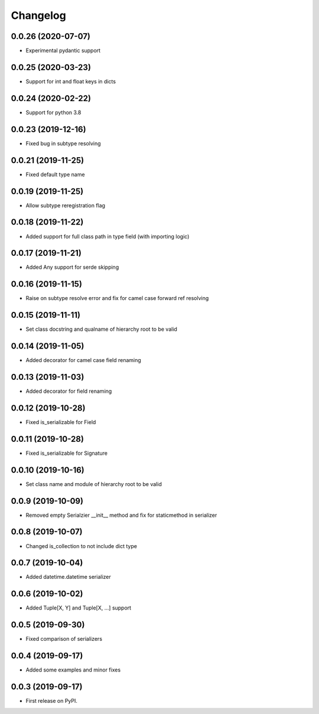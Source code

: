 Changelog
=========

0.0.26 (2020-07-07)
-------------------------

* Experimental pydantic support

0.0.25 (2020-03-23)
-------------------------

* Support for int and float keys in dicts

0.0.24 (2020-02-22)
-------------------------

* Support for python 3.8

0.0.23 (2019-12-16)
-------------------------

* Fixed bug in subtype resolving

0.0.21 (2019-11-25)
-------------------------

* Fixed default type name

0.0.19 (2019-11-25)
-------------------------

* Allow subtype reregistration flag

0.0.18 (2019-11-22)
-------------------------

* Added support for full class path in type field (with importing logic)

0.0.17 (2019-11-21)
-------------------------

* Added Any support for serde skipping

0.0.16 (2019-11-15)
-------------------------

* Raise on subtype resolve error and fix for camel case forward ref resolving

0.0.15 (2019-11-11)
-------------------------

* Set class docstring and qualname of hierarchy root to be valid

0.0.14 (2019-11-05)
-------------------------

* Added decorator for camel case field renaming

0.0.13 (2019-11-03)
-------------------------

* Added decorator for field renaming

0.0.12 (2019-10-28)
-------------------------

* Fixed is_serializable for Field

0.0.11 (2019-10-28)
-------------------------

* Fixed is_serializable for Signature

0.0.10 (2019-10-16)
-------------------------

* Set class name and module of hierarchy root to be valid

0.0.9 (2019-10-09)
-------------------------

* Removed empty Serialzier __init__ method and fix for staticmethod in serializer

0.0.8 (2019-10-07)
-------------------------

* Changed is_collection to not include dict type

0.0.7 (2019-10-04)
--------------------------

* Added datetime.datetime serializer

0.0.6 (2019-10-02)
--------------------------

* Added Tuple[X, Y] and Tuple[X, ...] support

0.0.5 (2019-09-30)
--------------------------

* Fixed comparison of serializers

0.0.4 (2019-09-17)
--------------------------

* Added some examples and minor fixes

0.0.3 (2019-09-17)
--------------------------

* First release on PyPI.
